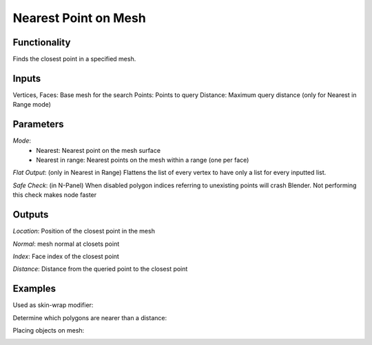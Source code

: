 Nearest Point on Mesh
=====================

Functionality
-------------

Finds the closest point in a specified mesh.

Inputs
------

Vertices, Faces: Base mesh for the search
Points: Points to query
Distance: Maximum query distance (only for Nearest in Range mode)

Parameters
----------

*Mode*:
  - Nearest: Nearest point on the mesh surface
  - Nearest in range: Nearest points on the mesh within a range (one per face)

*Flat Output*: (only in Nearest in Range) Flattens the list of every vertex to have only a list for every inputted list.

*Safe Check*: (in N-Panel) When disabled polygon indices referring to unexisting points will crash Blender. Not performing this check makes node faster

Outputs
-------

*Location*: Position of the closest point in the mesh

*Normal*: mesh normal at closets point

*Index*: Face index of the closest point

*Distance*: Distance from the queried point to the closest point

Examples
--------

Used as skin-wrap modifier:

.. image:: https://user-images.githubusercontent.com/10011941/111774583-f3733480-88af-11eb-9559-78392166b00c.png


Determine which polygons are nearer than a distance:

.. image:: https://user-images.githubusercontent.com/10011941/111812010-f255fd80-88d7-11eb-8f48-de67716dd93a.png


Placing objects on mesh:

.. image:: https://user-images.githubusercontent.com/10011941/111810852-bf5f3a00-88d6-11eb-9cff-eb2a6c18a01a.png
